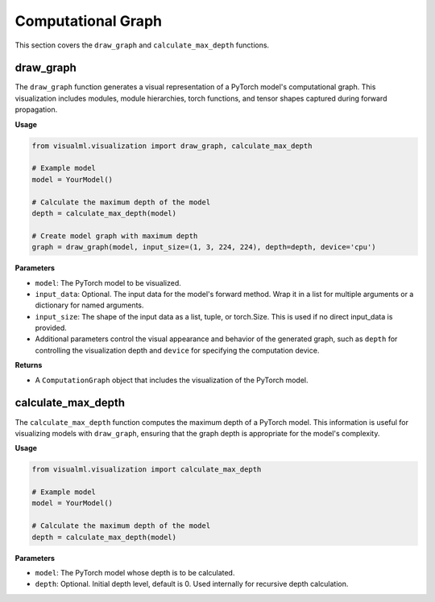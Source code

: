 =====================================
Computational Graph
=====================================

This section covers the ``draw_graph`` and ``calculate_max_depth`` functions.

----------
draw_graph
----------

The ``draw_graph`` function generates a visual representation of a PyTorch model's computational graph. This visualization includes modules, module hierarchies, torch functions, and tensor shapes captured during forward propagation.

**Usage**

.. code-block:: python

    from visualml.visualization import draw_graph, calculate_max_depth

    # Example model
    model = YourModel()

    # Calculate the maximum depth of the model
    depth = calculate_max_depth(model)

    # Create model graph with maximum depth
    graph = draw_graph(model, input_size=(1, 3, 224, 224), depth=depth, device='cpu')


**Parameters**

- ``model``: The PyTorch model to be visualized.
- ``input_data``: Optional. The input data for the model's forward method. Wrap it in a list for multiple arguments or a dictionary for named arguments.
- ``input_size``: The shape of the input data as a list, tuple, or torch.Size. This is used if no direct input_data is provided.
- Additional parameters control the visual appearance and behavior of the generated graph, such as ``depth`` for controlling the visualization depth and ``device`` for specifying the computation device.

**Returns**

- A ``ComputationGraph`` object that includes the visualization of the PyTorch model.

-------------------
calculate_max_depth
-------------------

The ``calculate_max_depth`` function computes the maximum depth of a PyTorch model. This information is useful for visualizing models with ``draw_graph``, ensuring that the graph depth is appropriate for the model's complexity.

**Usage**

.. code-block:: python

    from visualml.visualization import calculate_max_depth

    # Example model
    model = YourModel()

    # Calculate the maximum depth of the model
    depth = calculate_max_depth(model)

**Parameters**

- ``model``: The PyTorch model whose depth is to be calculated.
- ``depth``: Optional. Initial depth level, default is 0. Used internally for recursive depth calculation.

